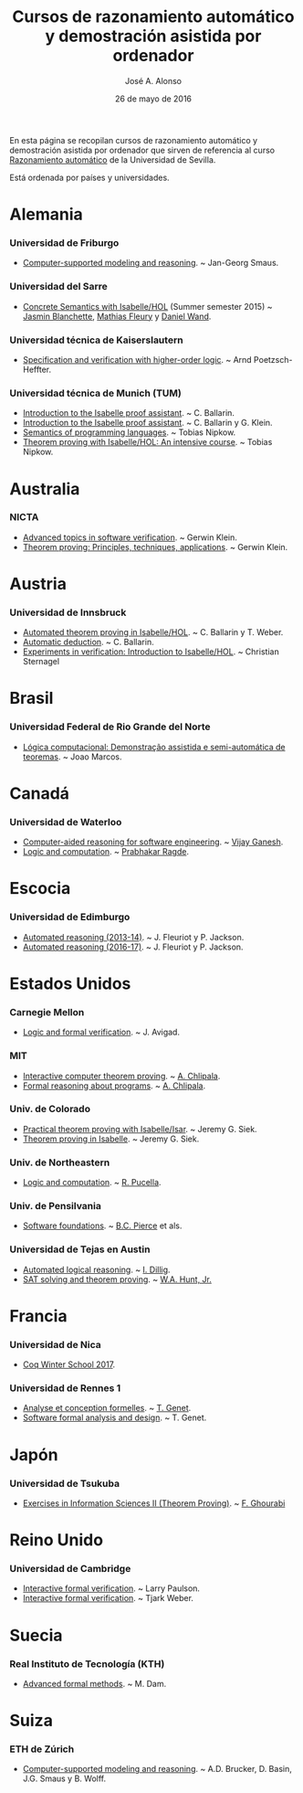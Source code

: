 #+TITLE:  Cursos de razonamiento automático y demostración asistida por ordenador
#+AUTHOR: José A. Alonso
#+DATE:   26 de mayo de 2016

En esta página se recopilan cursos de razonamiento automático y demostración
asistida por ordenador que sirven de referencia al curso [[http://www.cs.us.es/~jalonso/cursos/m-ra/][Razonamiento
automático]] de la Universidad de Sevilla.

Está ordenada por países y universidades.

* Alemania

*** Universidad de Friburgo
+ [[http://www.informatik.uni-freiburg.de/~ki/teaching/ws0910/csmr/lecture.html][Computer-supported modeling and reasoning]]. ~ Jan-Georg Smaus.

*** Universidad del Sarre
+ [[http://people.mpi-inf.mpg.de/~jblanche/cswi/ss2015/][Concrete Semantics with Isabelle/HOL]] (Summer semester 2015) ~ [[http://people.mpi-inf.mpg.de/~jblanche/][Jasmin
  Blanchette]], [[http://perso.eleves.ens-rennes.fr/~mfleur01/][Mathias Fleury]] y [[http://people.mpi-inf.mpg.de/~dwand/][Daniel Wand]].

*** Universidad técnica de Kaiserslautern
+ [[https://softech.cs.uni-kl.de/homepage/de/teaching/SVHOL14/][Specification and verification with higher-order logic]]. ~ Arnd
  Poetzsch-Heffter.

*** Universidad técnica de Munich (TUM)
+ [[http://www4.in.tum.de/~ballarin/belgrade08-tut][Introduction to the Isabelle proof assistant]]. ~ C. Ballarin. 
+ [[http://isabelle.in.tum.de/coursematerial/IJCAR04][Introduction to the Isabelle proof assistant]]. ~ C. Ballarin y G. Klein.
+ [[http://www4.informatik.tu-muenchen.de/~nipkow/semantics][Semantics of programming languages]]. ~ Tobias Nipkow.
+ [[http://isabelle.in.tum.de/coursematerial/PSV2009-1][Theorem proving with Isabelle/HOL: An intensive course]]. ~ Tobias Nipkow.

* Australia

*** NICTA
+ [[http://www.cse.unsw.edu.au/~cs4161/index.html][Advanced topics in software verification]]. ~ Gerwin Klein.
+ [[http://www.cse.unsw.edu.au/~kleing/teaching/thprv-04][Theorem proving: Principles, techniques, applications]]. ~ Gerwin Klein.

* Austria

*** Universidad de Innsbruck
+ [[http://cl-informatik.uibk.ac.at/teaching/ws06/atp/introduction.php][Automated theorem proving in Isabelle/HOL]]. ~ C. Ballarin y T. Weber.
+ [[http://cl-informatik.uibk.ac.at/teaching/ss08/atp/introduction.php][Automatic deduction]]. ~ C. Ballarin.
+ [[http://cl-informatik.uibk.ac.at/teaching/ss11/eve/content.php][Experiments in verification: Introduction to Isabelle/HOL]]. ~ Christian
  Sternagel

* Brasil

*** Universidad Federal de Rio Grande del Norte
+ [[http://www.dimap.ufrn.br/~jmarcos/courses/LC/Ementa.htm][Lógica computacional: Demonstração assistida e semi-automática de
  teoremas]]. ~ Joao Marcos. 

* Canadá

*** Universidad de Waterloo
+ [[https://ece.uwaterloo.ca/%7Evganesh/TEACHING/F2013/SATSMT/index.html][Computer-aided reasoning for software engineering]]. ~ [[https://ece.uwaterloo.ca/~vganesh/][Vijay Ganesh]].
+ [[https://cs.uwaterloo.ca/~plragde/245/summs/index.html][Logic and computation]]. ~ [[https://cs.uwaterloo.ca/~plragde][Prabhakar Ragde]].

* Escocia

*** Universidad de Edimburgo
+ [[http://www.inf.ed.ac.uk/teaching/courses/ar/slides][Automated reasoning (2013-14)]]. ~ J. Fleuriot y P. Jackson.
+ [[http://www.inf.ed.ac.uk/teaching/courses/ar][Automated reasoning (2016-17)]]. ~ J. Fleuriot y P. Jackson.

* Estados Unidos

*** Carnegie Mellon
+ [[http://www.phil.cmu.edu/~avigad/formal][Logic and formal verification]]. ~ J. Avigad.

*** MIT
+ [[http://stellar.mit.edu/S/course/6/fa11/6.892/][Interactive computer theorem proving]]. ~ [[http://adam.chlipala.net/][A. Chlipala]].
+ [[https://frap.csail.mit.edu/main][Formal reasoning about programs]]. ~ [[http://adam.chlipala.net/][A. Chlipala]].

*** Univ. de Colorado
+ [[https://web.archive.org/web/20130423125039/http://www.cs.colorado.edu/~siek/7000/spring07/][Practical theorem proving with Isabelle/Isar]]. ~ Jeremy G. Siek.
+ [[http://ecee.colorado.edu/~siek/ecen5013/spring11][Theorem proving in Isabelle]]. ~ Jeremy G. Siek.

*** Univ. de Northeastern
+ [[http://www.ccs.neu.edu/home/riccardo/courses/csu290-sp09/index.html][Logic and computation]]. ~ [[http://www.ccs.neu.edu/home/riccardo/index.html][R. Pucella]].

*** Univ. de Pensilvania
+ [[http://www.cis.upenn.edu/~bcpierce/sf/current/index.html][Software foundations]]. ~ [[http://www.cis.upenn.edu/~bcpierce/][B.C. Pierce]] et als.

*** Universidad de Tejas en Austin
+ [[http://www.cs.utexas.edu/~isil/cs395t][Automated logical reasoning]]. ~ [[http://www.cs.utexas.edu/~isil][I. Dillig]]. 
+ [[http://www.cs.utexas.edu/~hunt/class/2015-fall/cs395t/index.html][SAT solving and theorem proving]]. ~ [[http://www.cs.utexas.edu/~hunt][W.A. Hunt, Jr.]]

* Francia

*** Universidad de Nica
+ [[https://team.inria.fr/marelle/en/coq-winter-school-2017/][Coq Winter School 2017]].

*** Universidad de Rennes 1
+ [[http://www.irisa.fr/celtique/genet/ACF/][Analyse et conception formelles]]. ~ [[http://www.irisa.fr/celtique/genet][T. Genet]].
+ [[http://www.irisa.fr/celtique/genet/ACF][Software formal analysis and design]]. ~ T. Genet.

* Japón

*** Universidad de Tsukuba 
+ [[http://ghourabi.net/TP16.html][Exercises in Information Sciences II (Theorem Proving)]]. ~ [[https://www.researchgate.net/profile/Fadoua_Ghourabi][F. Ghourabi]]

* Reino Unido

*** Universidad de Cambridge
+ [[http://www.cl.cam.ac.uk/teaching/0910/L21][Interactive formal verification]]. ~ Larry Paulson.
+ [[http://www.cl.cam.ac.uk/teaching/1011/L21][Interactive formal verification]]. ~ Tjark Weber.

* Suecia

*** Real Instituto de Tecnología (KTH)
+ [[http://www.csc.kth.se/utbildning/kth/kurser/DD2453/aform07][Advanced formal methods]]. ~ M. Dam.

* Suiza

*** ETH de Zúrich
+ [[http://archiv.infsec.ethz.ch/education/permanent/csmr.html][Computer-supported modeling and reasoning]]. ~ A.D. Brucker, D. Basin,
  J.G. Smaus y B. Wolff.

